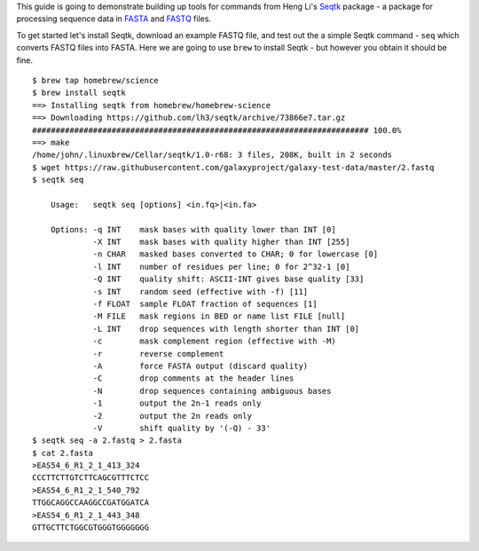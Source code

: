 This guide is going to demonstrate building up tools for commands from Heng
Li's Seqtk_ package - a package for processing sequence data in FASTA_ and
FASTQ_ files.

To get started let's install Seqtk, download an example FASTQ file, and test
out the a simple Seqtk command - ``seq`` which converts FASTQ files into
FASTA. Here we are going to use ``brew`` to install Seqtk - but however you
obtain it should be fine.

::

    $ brew tap homebrew/science
    $ brew install seqtk
    ==> Installing seqtk from homebrew/homebrew-science
    ==> Downloading https://github.com/lh3/seqtk/archive/73866e7.tar.gz
    ######################################################################## 100.0%
    ==> make
    /home/john/.linuxbrew/Cellar/seqtk/1.0-r68: 3 files, 208K, built in 2 seconds
    $ wget https://raw.githubusercontent.com/galaxyproject/galaxy-test-data/master/2.fastq
    $ seqtk seq

        Usage:   seqtk seq [options] <in.fq>|<in.fa>

        Options: -q INT    mask bases with quality lower than INT [0]
                 -X INT    mask bases with quality higher than INT [255]
                 -n CHAR   masked bases converted to CHAR; 0 for lowercase [0]
                 -l INT    number of residues per line; 0 for 2^32-1 [0]
                 -Q INT    quality shift: ASCII-INT gives base quality [33]
                 -s INT    random seed (effective with -f) [11]
                 -f FLOAT  sample FLOAT fraction of sequences [1]
                 -M FILE   mask regions in BED or name list FILE [null]
                 -L INT    drop sequences with length shorter than INT [0]
                 -c        mask complement region (effective with -M)
                 -r        reverse complement
                 -A        force FASTA output (discard quality)
                 -C        drop comments at the header lines
                 -N        drop sequences containing ambiguous bases
                 -1        output the 2n-1 reads only
                 -2        output the 2n reads only
                 -V        shift quality by '(-Q) - 33'
    $ seqtk seq -a 2.fastq > 2.fasta
    $ cat 2.fasta
    >EAS54_6_R1_2_1_413_324
    CCCTTCTTGTCTTCAGCGTTTCTCC
    >EAS54_6_R1_2_1_540_792
    TTGGCAGGCCAAGGCCGATGGATCA
    >EAS54_6_R1_2_1_443_348
    GTTGCTTCTGGCGTGGGTGGGGGGG

.. _Seqtk: https://github.com/lh3/seqtk
.. _FASTA: https://en.wikipedia.org/wiki/FASTA_format
.. _FASTQ: https://en.wikipedia.org/wiki/FASTQ_format
